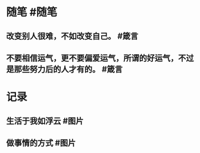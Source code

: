 #+类型: 每日记录
#+日期: [[2022_01_18]]
* 随笔 #随笔
** 改变别人很难，不如改变自己。 #箴言
** 不要相信运气，更不要偏爱运气，所谓的好运气，不过是那些努力后的人才有的。 #箴言
* 记录
** 生活于我如浮云 #图片
[[../assets/2022-01-18-04-12-34.jpeg]]
** 做事情的方式 #图片 [[../assets/2022-01-18-04-14-51.jpeg]]
